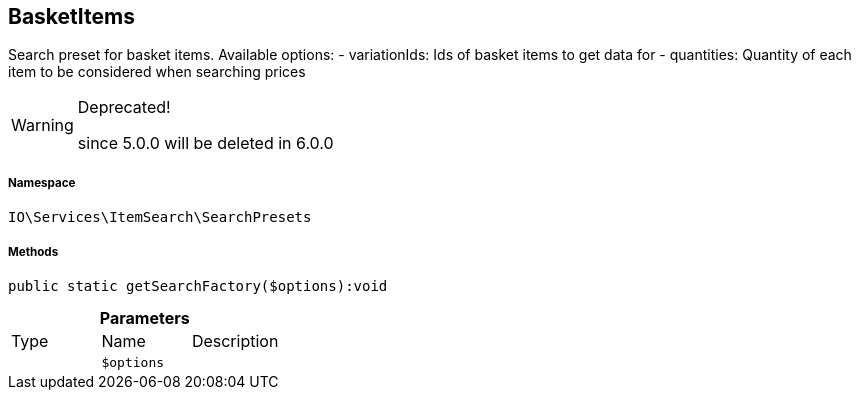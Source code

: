 :table-caption!:
:example-caption!:
:source-highlighter: prettify
:sectids!:
[[io__basketitems]]
== BasketItems

Search preset for basket items.
Available options:
- variationIds: Ids of basket items to get data for
- quantities:   Quantity of each item to be considered when searching prices

[WARNING]
.Deprecated! 
====

since 5.0.0 will be deleted in 6.0.0

====


===== Namespace

`IO\Services\ItemSearch\SearchPresets`






===== Methods

[source%nowrap, php]
----

public static getSearchFactory($options):void

----

    







.*Parameters*
|===
|Type |Name |Description
|
a|`$options`
|
|===


